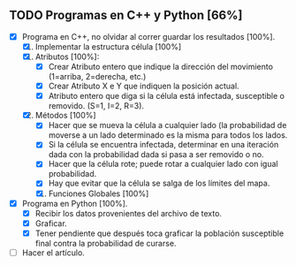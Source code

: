 ** TODO Programas en C++ y Python [66%]
   DEADLINE: <2016-11-21 lun>
   + [X] Programa en C++, no olvidar al correr guardar los resultados [100%].
     1. [X] Implementar la estructura célula [100%]
	1. [X] Atributos [100%]:
	   - [X] Crear Atributo entero que indique la dirección del movimiento (1=arriba, 2=derecha, etc.)
	   - [X] Crear Atributo X e Y que indiquen la posición actual.
	   - [X] Atributo entero que diga si la célula está infectada, susceptible o removido. (S=1, I=2, R=3).
	2. [X] Métodos [100%]
	   * [X] Hacer que se mueva la célula a cualquier lado (la probabilidad de moverse a un lado 
	    determinado es la misma para todos los lados.
	   * [X] Si la célula se encuentra infectada, determinar en una iteración dada con la probabilidad dada
	     si pasa a ser removido o no.
	   * [X] Hacer que la célula rote; puede rotar a cualquier lado con igual probabilidad.
	   * [X] Hay que evitar que la célula se salga de los límites del mapa.
   
     2. [X] Funciones Globales [100%]
	* [X] Función que determina cuántas celulas infectadas hay al lado de ella para calcular si se convertirá
	  en una célula infectada o no (en caso de que la susodicha sea susceptible).
	* [X] Función que mueve todas las células.
	* [X] Función que rota todas las células.
	* [X] Función que cure a todas las células infectadas con el método de la estructura célula
	* [X] Función que coloque a todas las células uniformemente en la malla bidimensional (arranque).
	* [X] Función que haga que M células se infecten aleatoriamente, con M el número de infectados inicial
      
     3. [X] Variables Globales [100%]
	* [X] Número N para hacer la malla bidimensional NxN.
	* [X] Población inicial susceptible.
	* [X] Población inicial enferma.
	* [X] Probabilidad de volverse inmune (después hay que adecuar esto para cambiarlo con for).
     
     4. [X] cout<< el tiempo transcurrido, número de susceptibles, de infectados y de removidos.
	   
      
   + [X] Programa en Python [100%].
     * [X] Recibir los datos provenientes del archivo de texto.
     * [X] Graficar.
     * [X] Tener pendiente que después toca graficar la población susceptible final contra la probabilidad
       de curarse.
   
   + [ ] Hacer el artículo.
